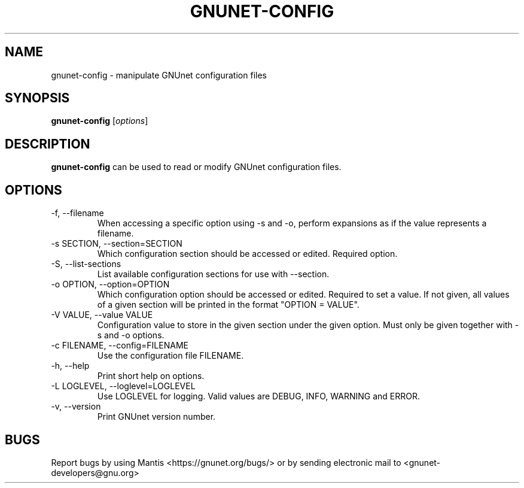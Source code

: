 .TH GNUNET\-CONFIG 1 "Jul 15, 2012" "GNUnet"

.SH NAME
gnunet\-config \- manipulate GNUnet configuration files

.SH SYNOPSIS
.B gnunet\-config
.RI [ options ]
.br

.SH DESCRIPTION
\fBgnunet\-config\fP can be used to read or modify GNUnet configuration files.

.SH OPTIONS
.B
.IP "\-f, \-\-filename"
When accessing a specific option using \-s and \-o, perform expansions as if the value represents a filename.
.B
.IP "\-s SECTION, \-\-section=SECTION"
Which configuration section should be accessed or edited. Required option.
.B
.IP "\-S, \-\-list\-sections"
List available configuration sections for use with \-\-section.
.B
.IP "\-o OPTION, \-\-option=OPTION"
Which configuration option should be accessed or edited.  Required to set a value.  If not given, all values of a given section will be printed in the format "OPTION = VALUE".
.B
.IP "\-V VALUE, \-\-value VALUE"
Configuration value to store in the given section under the given option.  Must only be given together with \-s and \-o options.
.B
.IP "\-c FILENAME,  \-\-config=FILENAME"
Use the configuration file FILENAME.
.B
.IP "\-h, \-\-help"
Print short help on options.
.B
.IP "\-L LOGLEVEL, \-\-loglevel=LOGLEVEL"
Use LOGLEVEL for logging.  Valid values are DEBUG, INFO, WARNING and ERROR.
.B
.IP "\-v, \-\-version"
Print GNUnet version number.


.SH BUGS
Report bugs by using Mantis <https://gnunet.org/bugs/> or by sending electronic mail to <gnunet\-developers@gnu.org>

